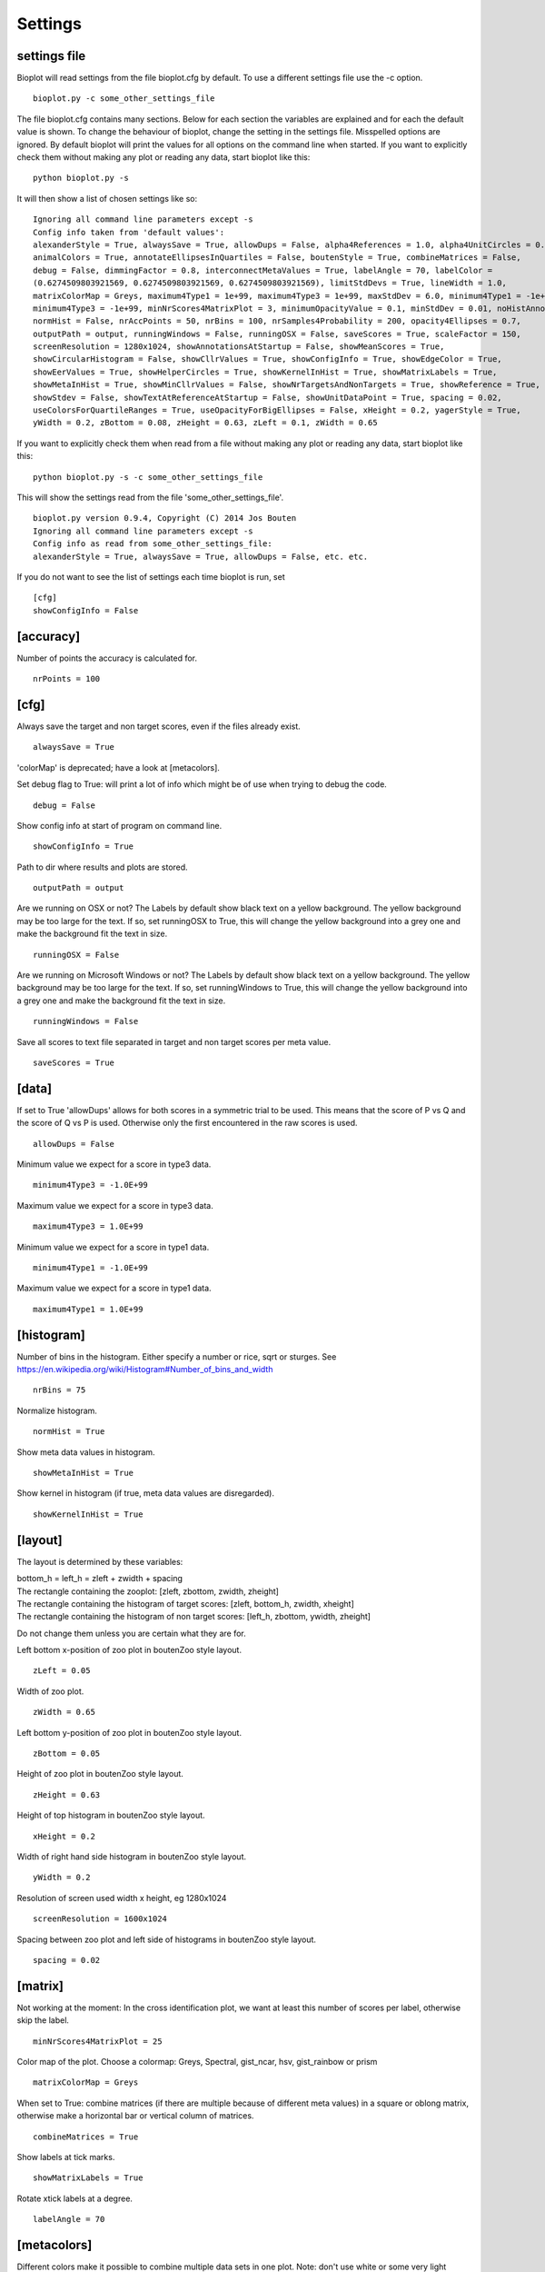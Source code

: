 .. _rst_settings:

Settings
========

settings file
-------------
Bioplot will read settings from the file bioplot.cfg by default. To use a different settings file use the -c option. ::

    bioplot.py -c some_other_settings_file

The file bioplot.cfg contains many sections. Below for each section the variables are explained and for each the default value is shown.
To change the behaviour of bioplot, change the setting in the settings file. Misspelled options are ignored. By default bioplot will print
the values for all options on the command line when started. If you want to explicitly check them without making any plot or reading any data,
start bioplot like this: ::

    python bioplot.py -s

It will then show a list of chosen settings like so: ::

    Ignoring all command line parameters except -s
    Config info taken from 'default values':
    alexanderStyle = True, alwaysSave = True, allowDups = False, alpha4References = 1.0, alpha4UnitCircles = 0.5,
    animalColors = True, annotateEllipsesInQuartiles = False, boutenStyle = True, combineMatrices = False,
    debug = False, dimmingFactor = 0.8, interconnectMetaValues = True, labelAngle = 70, labelColor =
    (0.6274509803921569, 0.6274509803921569, 0.6274509803921569), limitStdDevs = True, lineWidth = 1.0,
    matrixColorMap = Greys, maximum4Type1 = 1e+99, maximum4Type3 = 1e+99, maxStdDev = 6.0, minimum4Type1 = -1e+99,
    minimum4Type3 = -1e+99, minNrScores4MatrixPlot = 3, minimumOpacityValue = 0.1, minStdDev = 0.01, noHistAnnot = False,
    normHist = False, nrAccPoints = 50, nrBins = 100, nrSamples4Probability = 200, opacity4Ellipses = 0.7,
    outputPath = output, runningWindows = False, runningOSX = False, saveScores = True, scaleFactor = 150,
    screenResolution = 1280x1024, showAnnotationsAtStartup = False, showMeanScores = True,
    showCircularHistogram = False, showCllrValues = True, showConfigInfo = True, showEdgeColor = True,
    showEerValues = True, showHelperCircles = True, showKernelInHist = True, showMatrixLabels = True,
    showMetaInHist = True, showMinCllrValues = False, showNrTargetsAndNonTargets = True, showReference = True,
    showStdev = False, showTextAtReferenceAtStartup = False, showUnitDataPoint = True, spacing = 0.02,
    useColorsForQuartileRanges = True, useOpacityForBigEllipses = False, xHeight = 0.2, yagerStyle = True,
    yWidth = 0.2, zBottom = 0.08, zHeight = 0.63, zLeft = 0.1, zWidth = 0.65

If you want to explicitly check them when read from a file without making any plot or reading any data,
start bioplot like this: ::

    python bioplot.py -s -c some_other_settings_file

This will show the settings read from the file 'some_other_settings_file'. ::

    bioplot.py version 0.9.4, Copyright (C) 2014 Jos Bouten
    Ignoring all command line parameters except -s
    Config info as read from some_other_settings_file:
    alexanderStyle = True, alwaysSave = True, allowDups = False, etc. etc.

If you do not want to see the list of settings each time bioplot is run, set ::

    [cfg]
    showConfigInfo = False

[accuracy]
----------
Number of points the accuracy is calculated for. ::

    nrPoints = 100

[cfg]
-----
Always save the target and non target scores, even if the files already exist. ::

    alwaysSave = True

'colorMap' is deprecated; have a look at [metacolors].

Set debug flag to True: will print a lot of info which might be of use when trying to debug the code. ::

    debug = False

Show config info at start of program on command line. ::

    showConfigInfo = True

Path to dir where results and plots are stored. ::

    outputPath = output

Are we running on OSX or not?
The Labels by default show black text on a yellow background.
The yellow background may be too large for the text.
If so, set runningOSX to True, this will change the yellow
background into a grey one and make the background fit the text in size. ::

    runningOSX = False

Are we running on Microsoft Windows or not?
The Labels by default show black text on a yellow background.
The yellow background may be too large for the text.
If so, set runningWindows to True, this will change the yellow
background into a grey one and make the background fit the text in size. ::

    runningWindows = False

Save all scores to text file separated in target and non target scores per meta value. ::

    saveScores = True

[data]
------
If set to True 'allowDups' allows for both scores in a symmetric trial to be used.
This means that the score of P vs Q and the score of Q vs P is used.
Otherwise only the first encountered in the raw scores is used. ::

    allowDups = False

Minimum value we expect for a score in type3 data. ::

    minimum4Type3 = -1.0E+99

Maximum value we expect for a score in type3 data. ::

    maximum4Type3 = 1.0E+99

Minimum value we expect for a score in type1 data. ::

    minimum4Type1 = -1.0E+99

Maximum value we expect for a score in type1 data. ::

    maximum4Type1 = 1.0E+99

[histogram]
-----------
Number of bins in the histogram.
Either specify a number or rice, sqrt or sturges.
See https://en.wikipedia.org/wiki/Histogram#Number_of_bins_and_width ::

    nrBins = 75

Normalize histogram. ::

  normHist = True

Show meta data values in histogram. ::

  showMetaInHist = True

Show kernel in histogram (if true, meta data values are disregarded). ::

    showKernelInHist = True

[layout]
--------
The layout is determined by these variables:

| bottom_h = left_h = zleft + zwidth + spacing
| The rectangle containing the zooplot: [zleft, zbottom, zwidth, zheight]
| The rectangle containing the histogram of target scores: [zleft, bottom_h, zwidth, xheight]
| The rectangle containing the histogram of non target scores: [left_h, zbottom, ywidth, zheight]

Do not change them unless you are certain what they are for.

Left bottom x-position of zoo plot in boutenZoo style layout. ::

  zLeft = 0.05

Width of zoo plot. ::

  zWidth = 0.65

Left bottom y-position of zoo plot in boutenZoo style layout. ::

  zBottom = 0.05

Height of zoo plot in boutenZoo style layout. ::

  zHeight = 0.63

Height of top histogram in boutenZoo style layout. ::

  xHeight = 0.2

Width of right hand side histogram in boutenZoo style layout. ::

  yWidth = 0.2

Resolution of screen used width x height, eg 1280x1024 ::

  screenResolution = 1600x1024

Spacing between zoo plot and left side of histograms in boutenZoo style layout. ::

  spacing = 0.02

[matrix]
--------
Not working at the moment:
In the cross identification plot, we want at least
this number of scores per label, otherwise skip
the label. ::

    minNrScores4MatrixPlot = 25

Color map of the plot. Choose a colormap: Greys, Spectral, gist_ncar, hsv, gist_rainbow or prism ::

    matrixColorMap = Greys

When set to True: combine matrices (if there are multiple
because of different meta values) in a square or oblong matrix,
otherwise make a horizontal bar or vertical column of matrices. ::

    combineMatrices = True

Show labels at tick marks. ::

    showMatrixLabels = True

Rotate xtick labels at a degree. ::

    labelAngle = 70

[metacolors]
------------
Different colors make it possible to combine multiple data sets in one plot.
Note: don't use white or some very light colour as the plot's
canvas is white and you would not see much of a label then.
From a perceptual point you should avoide pure Blue
in combination with other colors as the human eye does not focus
blue light in the same way as the other colours because of chromatic aberation
when viewing multiple colours at the same time. Blue will be less visible because
it will not be in focus when other colours are near it.
The meta data values are sorted alphabetically.
The colors are used in the sequence they are listed here.
Note that the labels are of no consequence! They are there for your convenience.
Values should be in R,G,B format specifying integer values
or hexadecimal values (6 digits). Have a look at http://colorbrewer2.org. I'm certain
you will get inspired to use some nice colours in the plots.
Alternatively you can search for color values on the web using 'html colors' as the search string
and you will find various lists and examples. ::

    Orangy = 255,125,10
    someSortOfPink = 255,54,160
    IWouldCallThisBlueIsh = 3399FF
    OneOf50ShadesOfGrey = 10,5,8
    rustLike = 96,17,0
    someWhatBlue = 1414FF
    definatelyGreen = 0,255,0
    definatelyRed = 255,0,0

[probability]
-------------
Number of threshold values used to calculate P(defense)
and P(prosecution) from target and non target scores
per meta value. ::

    nrSamples4Probability = 500

[zoo]
-----
Show ellipses at position of data points representing standard deviation of target and non target scores
as published by Alexander et al. @ IAFPA conference Zurich, Switzerland, 2014. ::

  alexanderStyle = True

Transparency value for inner most reference circle. ::

  alpha4References = 1.0

Transparency value for unit circles. ::

  alpha4UnitCircles = 0.5

Show DOVES CHAMELEONS and other labels in different colors.
When set to single, all will be grey. ::

  animalColors = multi


Show labels for quartile data points at startup. ::

  annotateEllipsesInQuartiles = False

Add target and non target score histogram to zoo plot. ::

  boutenStyle = True

If we add labels to the command line, we dimm al the none matching points and
ellipses by this factor thus making the given labels more prominent. ::

  dimmingFactor = 0.8

Draw lines between labels with opposing metadata values (only if alexanderStyle = True). ::

 interconnectMetaValues = True

Color used for label in zoo plot.
Note: don't use white or some very light colour as the plot's
canvas is white and you would not see much of a label then.
Values should be in R,G,B format using integer values (e.g. 105, 225, 5)
or hexadecimal values (e.g. 0FA022). ::

  labelColor = A0A0A0

Limit the std dev values of average target and average non target scores. ::

  limitStdDevs = True

Width of lines interconnecting ellipses in zoo plot. ::

  lineWidth = 1.0

Maximum width/height in standard deviations allowed for an ellipse in the zoo plot.
Values any higher are limited to this number of standard deviations. ::

  maxStdDev = 6.0

Opacity can be varied from small to large ellipses.
The opacity values are normalised using the surface area of the ellipse.
If it gets too small, the ellipses will not be visible anymore.
Therefore it is limited to this value. ::

  minimumOpacityValue = 0.2

Minimum value of the stdev for an ellipse in the zoo plot.
Values any lower are limited to this number. ::

  minStdDev = 0.01

Histogram annotation on x-axis. When True will prevent the use of x-axis labels in the histograms added to the zoo plot.
Tricky ... This parameter implies a double negative. ::

  noHistAnnot = False

Opacity of ellipses if useOpacityForBigEllipses is set to False. ::

  opacity4Ellipses = 0.7

Scale ellipses to screen resolution. 150 should be good for 1600x1024 until 1280x1024.
Make it smaller if you want bigger ellipses. ::

    scaleFactor = 150

Show all annotations when starting program; one click on the figure will make them disappear.
Will only work if interconnectMetaValues is set to False. ::

  showAnnotationsAtStartup = False

Show average target match score and non match score in popup when data point is clicked. ::

  showAverageScores = True

Show histogram of shift of points depending on meta data values. ::

  showCircularHistogram = True

Show Cllr values in legend of relevant plots. ::

  showCllrValues = True

Show edge of ellipse in same color as ellipse (otherwise black). ::

  showEdgeColor = False

Show EER values in legend of relevant plots.
Note, the EER is calculated as the point in a cumulative score plot where the line showing the target scores crosses the line for the non target scores.
The data points nearest to the crossing point are used and the crossing point is computed via interpolation. ::

  showEerValues = True

Show circles around unit ellipse that can be used to resize the plot so that the unit circle
will be shown as a circle. This will make it easier to interpret the std values for average target vs
average non target data points. ::

  showHelperCircles = True

Show min Cllr values in legend of relevant plots. ::

  showMinCllrValues = True

Show nr of target and nr of non target scores for a data point in zoo plot. ::

  showNrTargetsAndNonTargets = True

Show reference ellipses or not. ::

  showReference = True

Show std dev values of data points when clicked. ::

  showStdDev = True

Do not show text with reference ellipses. ::

  showTextAtReferenceAtStartup = False

Show mean of average target and non target points as a black dot. ::

  showUnitDataPoint = True

Give distinct colors to data points within quartile ranges. This is only done when the
metadata field contains only one distinct value. ::

  useColorsForQuartileRanges = True

Big ellipses may overshadow smaller ones at the same position.
Using opacity makes the smaller ones visible again. ::

  useOpacityForBigEllipses = False

Use vertical axis as proposed by Yager et al.
When set to False the y-axis will be inversed. ::

  yagerStyle = True
